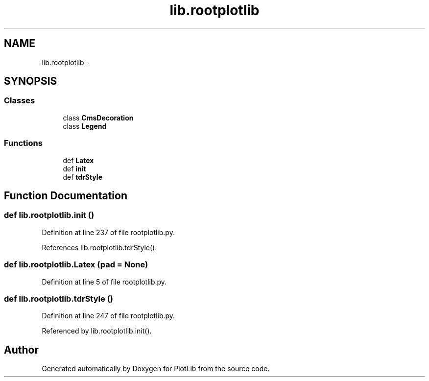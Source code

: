 .TH "lib.rootplotlib" 3 "Mon Sep 14 2015" "PlotLib" \" -*- nroff -*-
.ad l
.nh
.SH NAME
lib.rootplotlib \- 
.SH SYNOPSIS
.br
.PP
.SS "Classes"

.in +1c
.ti -1c
.RI "class \fBCmsDecoration\fP"
.br
.ti -1c
.RI "class \fBLegend\fP"
.br
.in -1c
.SS "Functions"

.in +1c
.ti -1c
.RI "def \fBLatex\fP"
.br
.ti -1c
.RI "def \fBinit\fP"
.br
.ti -1c
.RI "def \fBtdrStyle\fP"
.br
.in -1c
.SH "Function Documentation"
.PP 
.SS "def lib\&.rootplotlib\&.init ()"

.PP
Definition at line 237 of file rootplotlib\&.py\&.
.PP
References lib\&.rootplotlib\&.tdrStyle()\&.
.SS "def lib\&.rootplotlib\&.Latex (pad = \fCNone\fP)"

.PP
Definition at line 5 of file rootplotlib\&.py\&.
.SS "def lib\&.rootplotlib\&.tdrStyle ()"

.PP
Definition at line 247 of file rootplotlib\&.py\&.
.PP
Referenced by lib\&.rootplotlib\&.init()\&.
.SH "Author"
.PP 
Generated automatically by Doxygen for PlotLib from the source code\&.
